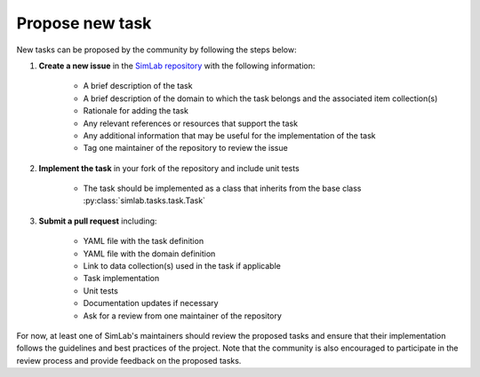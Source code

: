 Propose new task
================

New tasks can be proposed by the community by following the steps below:

1. **Create a new issue** in the `SimLab repository <https://github.com/iai-group/simlab>`_ with the following information:

    - A brief description of the task
    - A brief description of the domain to which the task belongs and the associated item collection(s)
    - Rationale for adding the task
    - Any relevant references or resources that support the task
    - Any additional information that may be useful for the implementation of the task
    - Tag one maintainer of the repository to review the issue

2. **Implement the task** in your fork of the repository and include unit tests

    - The task should be implemented as a class that inherits from the base class :py:class:`simlab.tasks.task.Task`

3. **Submit a pull request** including:

    - YAML file with the task definition
    - YAML file with the domain definition
    - Link to data collection(s) used in the task if applicable
    - Task implementation
    - Unit tests
    - Documentation updates if necessary
    - Ask for a review from one maintainer of the repository

For now, at least one of SimLab's maintainers should review the proposed tasks and ensure that their implementation follows the guidelines and best practices of the project. Note that the community is also encouraged to participate in the review process and provide feedback on the proposed tasks.